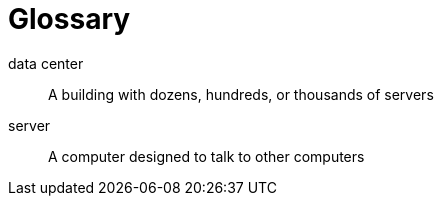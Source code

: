 = Glossary

data center:: A building with dozens, hundreds, or thousands of servers

server:: A computer designed to talk to other computers
